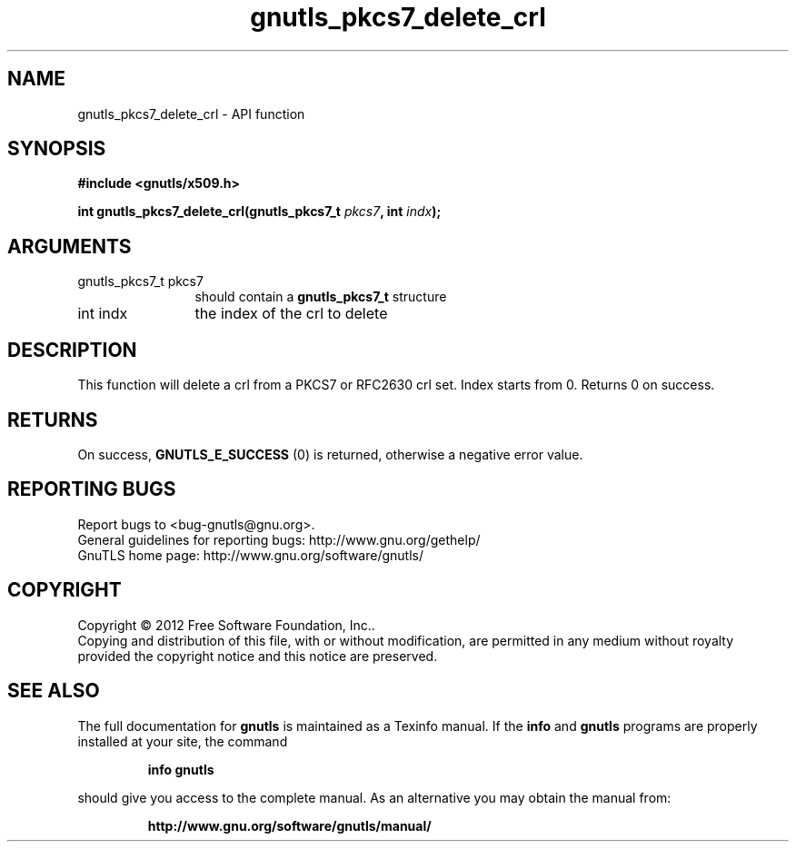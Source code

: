 .\" DO NOT MODIFY THIS FILE!  It was generated by gdoc.
.TH "gnutls_pkcs7_delete_crl" 3 "3.0.19" "gnutls" "gnutls"
.SH NAME
gnutls_pkcs7_delete_crl \- API function
.SH SYNOPSIS
.B #include <gnutls/x509.h>
.sp
.BI "int gnutls_pkcs7_delete_crl(gnutls_pkcs7_t " pkcs7 ", int " indx ");"
.SH ARGUMENTS
.IP "gnutls_pkcs7_t pkcs7" 12
should contain a \fBgnutls_pkcs7_t\fP structure
.IP "int indx" 12
the index of the crl to delete
.SH "DESCRIPTION"
This function will delete a crl from a PKCS7 or RFC2630 crl set.
Index starts from 0. Returns 0 on success.
.SH "RETURNS"
On success, \fBGNUTLS_E_SUCCESS\fP (0) is returned, otherwise a
negative error value.
.SH "REPORTING BUGS"
Report bugs to <bug-gnutls@gnu.org>.
.br
General guidelines for reporting bugs: http://www.gnu.org/gethelp/
.br
GnuTLS home page: http://www.gnu.org/software/gnutls/

.SH COPYRIGHT
Copyright \(co 2012 Free Software Foundation, Inc..
.br
Copying and distribution of this file, with or without modification,
are permitted in any medium without royalty provided the copyright
notice and this notice are preserved.
.SH "SEE ALSO"
The full documentation for
.B gnutls
is maintained as a Texinfo manual.  If the
.B info
and
.B gnutls
programs are properly installed at your site, the command
.IP
.B info gnutls
.PP
should give you access to the complete manual.
As an alternative you may obtain the manual from:
.IP
.B http://www.gnu.org/software/gnutls/manual/
.PP
